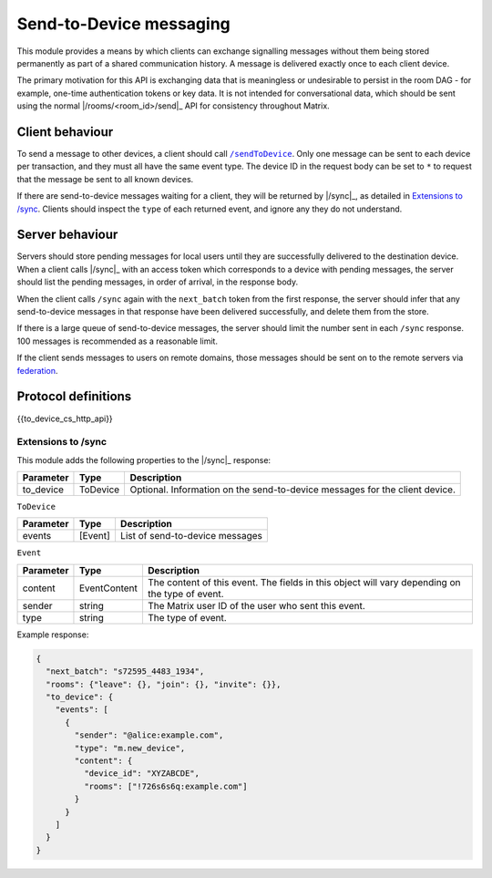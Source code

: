 .. Copyright 2016 OpenMarket Ltd
..
.. Licensed under the Apache License, Version 2.0 (the "License");
.. you may not use this file except in compliance with the License.
.. You may obtain a copy of the License at
..
..     http://www.apache.org/licenses/LICENSE-2.0
..
.. Unless required by applicable law or agreed to in writing, software
.. distributed under the License is distributed on an "AS IS" BASIS,
.. WITHOUT WARRANTIES OR CONDITIONS OF ANY KIND, either express or implied.
.. See the License for the specific language governing permissions and
.. limitations under the License.

.. _module:to_device:
.. _`to-device`:

Send-to-Device messaging
========================

This module provides a means by which clients can exchange signalling messages
without them being stored permanently as part of a shared communication
history. A message is delivered exactly once to each client device.

The primary motivation for this API is exchanging data that is meaningless or
undesirable to persist in the room DAG - for example, one-time authentication
tokens or key data. It is not intended for conversational data, which should be
sent using the normal |/rooms/<room_id>/send|_ API for consistency throughout
Matrix.

Client behaviour
----------------
To send a message to other devices, a client should call |/sendToDevice|_.
Only one message can be sent to each device per transaction, and they must all
have the same event type. The device ID in the request body can be set to ``*``
to request that the message be sent to all known devices.

If there are send-to-device messages waiting for a client, they will be
returned by |/sync|_, as detailed in |Extensions|_. Clients should
inspect the ``type`` of each returned event, and ignore any they do not
understand.

.. |Extensions| replace:: Extensions to /sync
.. _Extensions: `send_to_device_sync`_

Server behaviour
----------------
Servers should store pending messages for local users until they are
successfully delivered to the destination device. When a client calls |/sync|_
with an access token which corresponds to a device with pending messages, the
server should list the pending messages, in order of arrival, in the response
body.

When the client calls ``/sync`` again with the ``next_batch`` token from the
first response, the server should infer that any send-to-device messages in
that response have been delivered successfully, and delete them from the store.

If there is a large queue of send-to-device messages, the server should
limit the number sent in each ``/sync`` response. 100 messages is recommended
as a reasonable limit.

If the client sends messages to users on remote domains, those messages should
be sent on to the remote servers via
`federation`_.

.. _`federation`: ../server_server/latest.html#send-to-device-messages

.. TODO-spec:

   * Is a server allowed to delete undelivered messages? After how long? What
     about if the device is deleted?

   * If the destination HS doesn't support the ``m.direct_to_device`` EDU, it
     will just get dumped. Should we indicate that to the client?


Protocol definitions
--------------------

{{to_device_cs_http_api}}

.. TODO-spec:

   * What should a server do if the user id or device id is unknown? Presumably
     it shouldn't reject the request outright, because some of the destinations
     may be valid. Should we add something to the response?

.. anchor for link from /sync api spec
.. |send_to_device_sync| replace:: Send-to-Device messaging
.. _send_to_device_sync:

Extensions to /sync
~~~~~~~~~~~~~~~~~~~

This module adds the following properties to the |/sync|_ response:

.. todo: generate this from a swagger definition?

========= ========= =======================================================
Parameter Type      Description
========= ========= =======================================================
to_device ToDevice  Optional. Information on the send-to-device messages
                    for the client device.
========= ========= =======================================================

``ToDevice``

========= ========= =============================================
Parameter Type      Description
========= ========= =============================================
events    [Event]   List of send-to-device messages
========= ========= =============================================

``Event``

================ ============ ==================================================
Parameter        Type         Description
================ ============ ==================================================
content          EventContent The content of this event. The fields in this
                              object will vary depending on the type of event.
sender           string       The Matrix user ID of the user who sent this
                              event.
type             string       The type of event.
================ ============ ==================================================


Example response:

.. code:: json

  {
    "next_batch": "s72595_4483_1934",
    "rooms": {"leave": {}, "join": {}, "invite": {}},
    "to_device": {
      "events": [
        {
          "sender": "@alice:example.com",
          "type": "m.new_device",
          "content": {
            "device_id": "XYZABCDE",
            "rooms": ["!726s6s6q:example.com"]
          }
        }
      ]
    }
  }


.. |/sendToDevice| replace:: ``/sendToDevice``
.. _/sendToDevice: #put-matrix-client-%CLIENT_MAJOR_VERSION%-sendtodevice-eventtype-txnid
